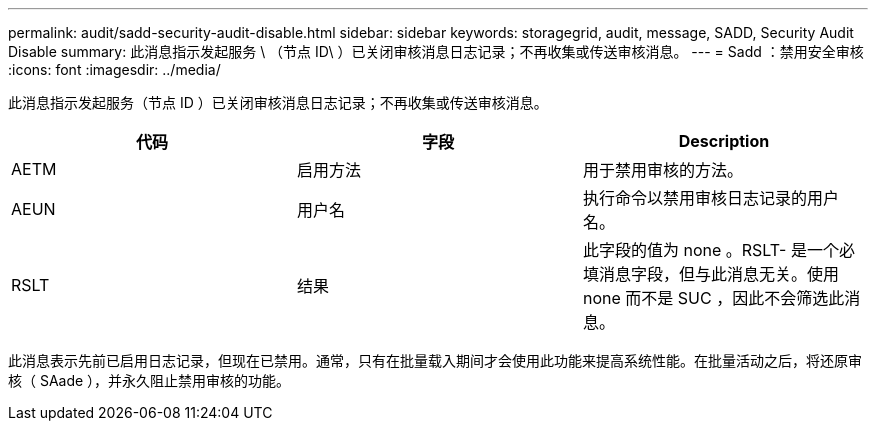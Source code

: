 ---
permalink: audit/sadd-security-audit-disable.html 
sidebar: sidebar 
keywords: storagegrid, audit, message, SADD, Security Audit Disable 
summary: 此消息指示发起服务 \ （节点 ID\ ）已关闭审核消息日志记录；不再收集或传送审核消息。 
---
= Sadd ：禁用安全审核
:icons: font
:imagesdir: ../media/


[role="lead"]
此消息指示发起服务（节点 ID ）已关闭审核消息日志记录；不再收集或传送审核消息。

|===
| 代码 | 字段 | Description 


 a| 
AETM
 a| 
启用方法
 a| 
用于禁用审核的方法。



 a| 
AEUN
 a| 
用户名
 a| 
执行命令以禁用审核日志记录的用户名。



 a| 
RSLT
 a| 
结果
 a| 
此字段的值为 none 。RSLT- 是一个必填消息字段，但与此消息无关。使用 none 而不是 SUC ，因此不会筛选此消息。

|===
此消息表示先前已启用日志记录，但现在已禁用。通常，只有在批量载入期间才会使用此功能来提高系统性能。在批量活动之后，将还原审核（ SAade ），并永久阻止禁用审核的功能。
